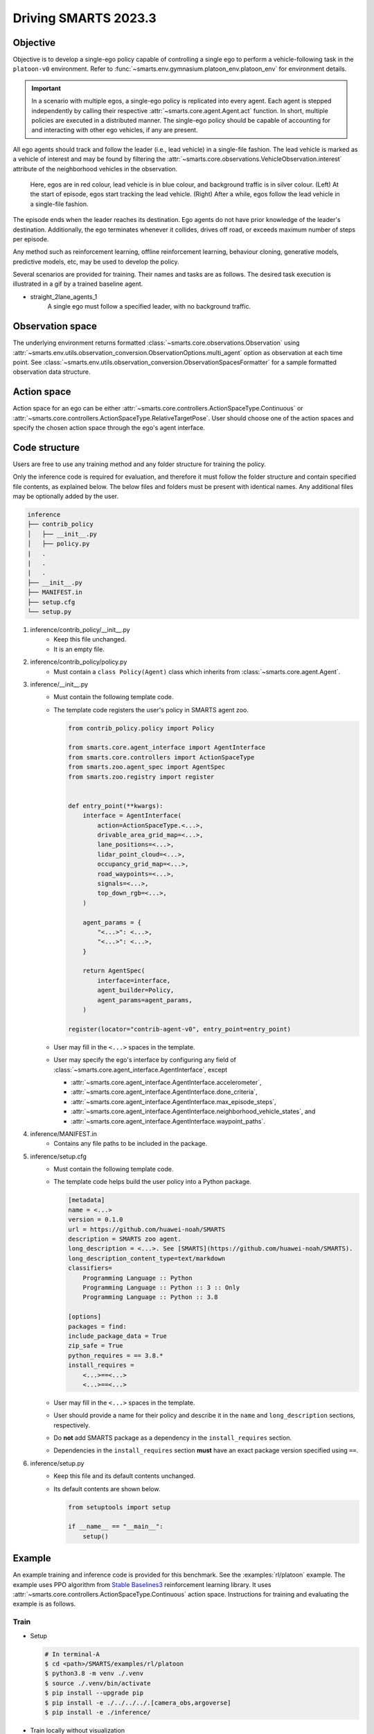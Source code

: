 .. _driving_smarts_2023_3:

Driving SMARTS 2023.3
=====================

Objective
---------

Objective is to develop a single-ego policy capable of controlling a single ego to perform a vehicle-following task in the 
``platoon-v0`` environment. Refer to :func:`~smarts.env.gymnasium.platoon_env.platoon_env` for environment details. 

.. important::

    In a scenario with multiple egos, a single-ego policy is replicated into every agent. Each agent is stepped
    independently by calling their respective :attr:`~smarts.core.agent.Agent.act` function. In short, multiple
    policies are executed in a distributed manner. The single-ego policy should be capable of accounting for and 
    interacting with other ego vehicles, if any are present.

All ego agents should track and follow the leader (i.e., lead vehicle) in a single-file fashion. The lead vehicle is 
marked as a vehicle of interest and may be found by filtering the
:attr:`~smarts.core.observations.VehicleObservation.interest` attribute of the neighborhood vehicles in the 
observation.

.. figure:: ../_static/driving_smarts_2023/vehicle_following.png

    Here, egos are in red colour, lead vehicle is in blue colour, and background traffic is in silver colour. 
    (Left) At the start of episode, egos start tracking the lead vehicle. (Right) After a while, egos follow the
    lead vehicle in a single-file fashion.

The episode ends when the leader reaches its destination. Ego agents do not have prior knowledge of the leader's 
destination. Additionally, the ego terminates whenever it collides, drives off road, or exceeds maximum number 
of steps per episode.

Any method such as reinforcement learning, offline reinforcement learning, behaviour cloning, generative models,
predictive models, etc, may be used to develop the policy.

Several scenarios are provided for training. Their names and tasks are as follows. 
The desired task execution is illustrated in a gif by a trained baseline agent. 

+ straight_2lane_agents_1
    A single ego must follow a specified leader, with no background traffic.

    .. image:: /_static/driving_smarts_2023/platoon_straight_2lane_agents_1.gif

Observation space
-----------------

The underlying environment returns formatted :class:`~smarts.core.observations.Observation` using 
:attr:`~smarts.env.utils.observation_conversion.ObservationOptions.multi_agent`
option as observation at each time point. See 
:class:`~smarts.env.utils.observation_conversion.ObservationSpacesFormatter` for
a sample formatted observation data structure.

Action space
------------

Action space for an ego can be either :attr:`~smarts.core.controllers.ActionSpaceType.Continuous`
or :attr:`~smarts.core.controllers.ActionSpaceType.RelativeTargetPose`. User should choose
one of the action spaces and specify the chosen action space through the ego's agent interface.

Code structure
--------------

Users are free to use any training method and any folder structure for training the policy.

Only the inference code is required for evaluation, and therefore it must follow the folder 
structure and contain specified file contents, as explained below. The below files and folders
must be present with identical names. Any additional files may be optionally added by 
the user.

.. code-block:: text

    inference                   
    ├── contrib_policy          
    │   ├── __init__.py         
    │   ├── policy.py           
    |   .
    |   .
    |   .
    ├── __init__.py             
    ├── MANIFEST.in              
    ├── setup.cfg                
    └── setup.py                

1. inference/contrib_policy/__init__.py
    + Keep this file unchanged.
    + It is an empty file.

2. inference/contrib_policy/policy.py
    + Must contain a ``class Policy(Agent)`` class which inherits from :class:`~smarts.core.agent.Agent`.

3. inference/__init__.py
    + Must contain the following template code. 
    + The template code registers the user's policy in SMARTS agent zoo.
    
      .. code-block:: python

        from contrib_policy.policy import Policy

        from smarts.core.agent_interface import AgentInterface
        from smarts.core.controllers import ActionSpaceType
        from smarts.zoo.agent_spec import AgentSpec
        from smarts.zoo.registry import register


        def entry_point(**kwargs):
            interface = AgentInterface(
                action=ActionSpaceType.<...>,
                drivable_area_grid_map=<...>,
                lane_positions=<...>,
                lidar_point_cloud=<...>,
                occupancy_grid_map=<...>,
                road_waypoints=<...>,
                signals=<...>,
                top_down_rgb=<...>,
            )

            agent_params = {
                "<...>": <...>,
                "<...>": <...>,
            }

            return AgentSpec(
                interface=interface,
                agent_builder=Policy,
                agent_params=agent_params,
            )

        register(locator="contrib-agent-v0", entry_point=entry_point)

    + User may fill in the ``<...>`` spaces in the template.
    + User may specify the ego's interface by configuring any field of :class:`~smarts.core.agent_interface.AgentInterface`, except
        
      + :attr:`~smarts.core.agent_interface.AgentInterface.accelerometer`, 
      + :attr:`~smarts.core.agent_interface.AgentInterface.done_criteria`, 
      + :attr:`~smarts.core.agent_interface.AgentInterface.max_episode_steps`, 
      + :attr:`~smarts.core.agent_interface.AgentInterface.neighborhood_vehicle_states`, and 
      + :attr:`~smarts.core.agent_interface.AgentInterface.waypoint_paths`. 

4. inference/MANIFEST.in 
    + Contains any file paths to be included in the package.

5. inference/setup.cfg
    + Must contain the following template code. 
    + The template code helps build the user policy into a Python package.
    
      .. code-block:: cfg

        [metadata]
        name = <...>
        version = 0.1.0
        url = https://github.com/huawei-noah/SMARTS
        description = SMARTS zoo agent.
        long_description = <...>. See [SMARTS](https://github.com/huawei-noah/SMARTS).
        long_description_content_type=text/markdown
        classifiers=
            Programming Language :: Python
            Programming Language :: Python :: 3 :: Only
            Programming Language :: Python :: 3.8

        [options]
        packages = find:
        include_package_data = True
        zip_safe = True
        python_requires = == 3.8.*
        install_requires = 
            <...>==<...>
            <...>==<...>

    + User may fill in the ``<...>`` spaces in the template.
    + User should provide a name for their policy and describe it in the ``name`` and ``long_description`` sections, respectively.
    + Do **not** add SMARTS package as a dependency in the ``install_requires`` section.
    + Dependencies in the ``install_requires`` section **must** have an exact package version specified using ``==``.

6. inference/setup.py
    + Keep this file and its default contents unchanged.
    + Its default contents are shown below.

      .. code-block:: python
    
        from setuptools import setup

        if __name__ == "__main__":
            setup()
 
Example
-------

An example training and inference code is provided for this benchmark. 
See the :examples:`rl/platoon` example. The example uses PPO algorithm from 
`Stable Baselines3 <https://github.com/DLR-RM/stable-baselines3>`_ reinforcement learning library. 
It uses :attr:`~smarts.core.controllers.ActionSpaceType.Continuous` action space.
Instructions for training and evaluating the example is as follows.

Train
^^^^^
+ Setup

  .. code-block:: bash

    # In terminal-A
    $ cd <path>/SMARTS/examples/rl/platoon
    $ python3.8 -m venv ./.venv
    $ source ./.venv/bin/activate
    $ pip install --upgrade pip
    $ pip install -e ./../../../.[camera_obs,argoverse]
    $ pip install -e ./inference/

+ Train locally without visualization

  .. code-block:: bash

    # In terminal-A
    $ python3.8 train/run.py

+ Train locally with visualization

  .. code-block:: bash

    # In a different terminal-B
    $ cd <path>/SMARTS/examples/rl/platoon
    $ source ./.venv/bin/activate
    $ pip install -e ./../../../.[envision]
    $ scl envision start
    # Open http://localhost:8081/

  .. code-block:: bash

    # In terminal-A
    $ python3.8 train/run.py --head

+ Trained models are saved by default inside the ``<path>/SMARTS/examples/rl/platoon/train/logs/`` folder.

Docker
^^^^^^
+ Train inside docker

  .. code-block:: bash

    $ cd <path>/SMARTS
    $ docker build --file=./examples/rl/platoon/train/Dockerfile --network=host --tag=platoon .
    $ docker run --rm -it --network=host --gpus=all platoon
    (container) $ cd /SMARTS/examples/rl/platoon
    (container) $ python3.8 train/run.py

Evaluate
^^^^^^^^
+ Choose a desired saved model from the previous training step, rename it as ``saved_model.zip``, and move it to ``<path>/SMARTS/examples/rl/platoon/inference/contrib_policy/saved_model.zip``. 
+ Evaluate locally

  .. code-block:: bash

    $ cd <path>/SMARTS
    $ python3.8 -m venv ./.venv
    $ source ./.venv/bin/activate
    $ pip install --upgrade pip
    $ pip install -e .[camera_obs,argoverse]
    $ scl zoo install examples/rl/platoon/inference
    $ scl benchmark run driving_smarts_2023_3 examples.rl.platoon.inference:contrib-agent-v0 --auto-install

Zoo agents
----------

A compatible zoo agent can be evaluated in this benchmark as follows.

.. code-block:: bash

    $ cd <path>/SMARTS
    $ scl zoo install <agent path>
    $ scl benchmark run driving_smarts_2023_3==0.0 <agent_locator> --auto_install
